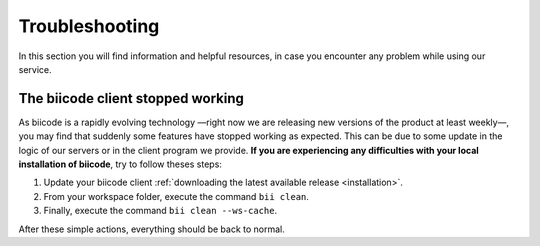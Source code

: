 Troubleshooting
===============

In this section you will find information and helpful resources, in case you encounter any problem while using our service.

The biicode client stopped working
----------------------------------

As biicode is a rapidly evolving technology —right now we are releasing new versions of the product at least weekly—, you may find that suddenly some features have stopped working as expected. This can be due to some update in the logic of our servers or in the client program we provide. **If you are experiencing any difficulties with your local installation of biicode**, try to follow theses steps:

#. Update your biicode client :ref:`downloading the latest available release <installation>`.
#. From your workspace folder, execute the command ``bii clean``.
#. Finally, execute the command ``bii clean --ws-cache``.

After these simple actions, everything should be back to normal.